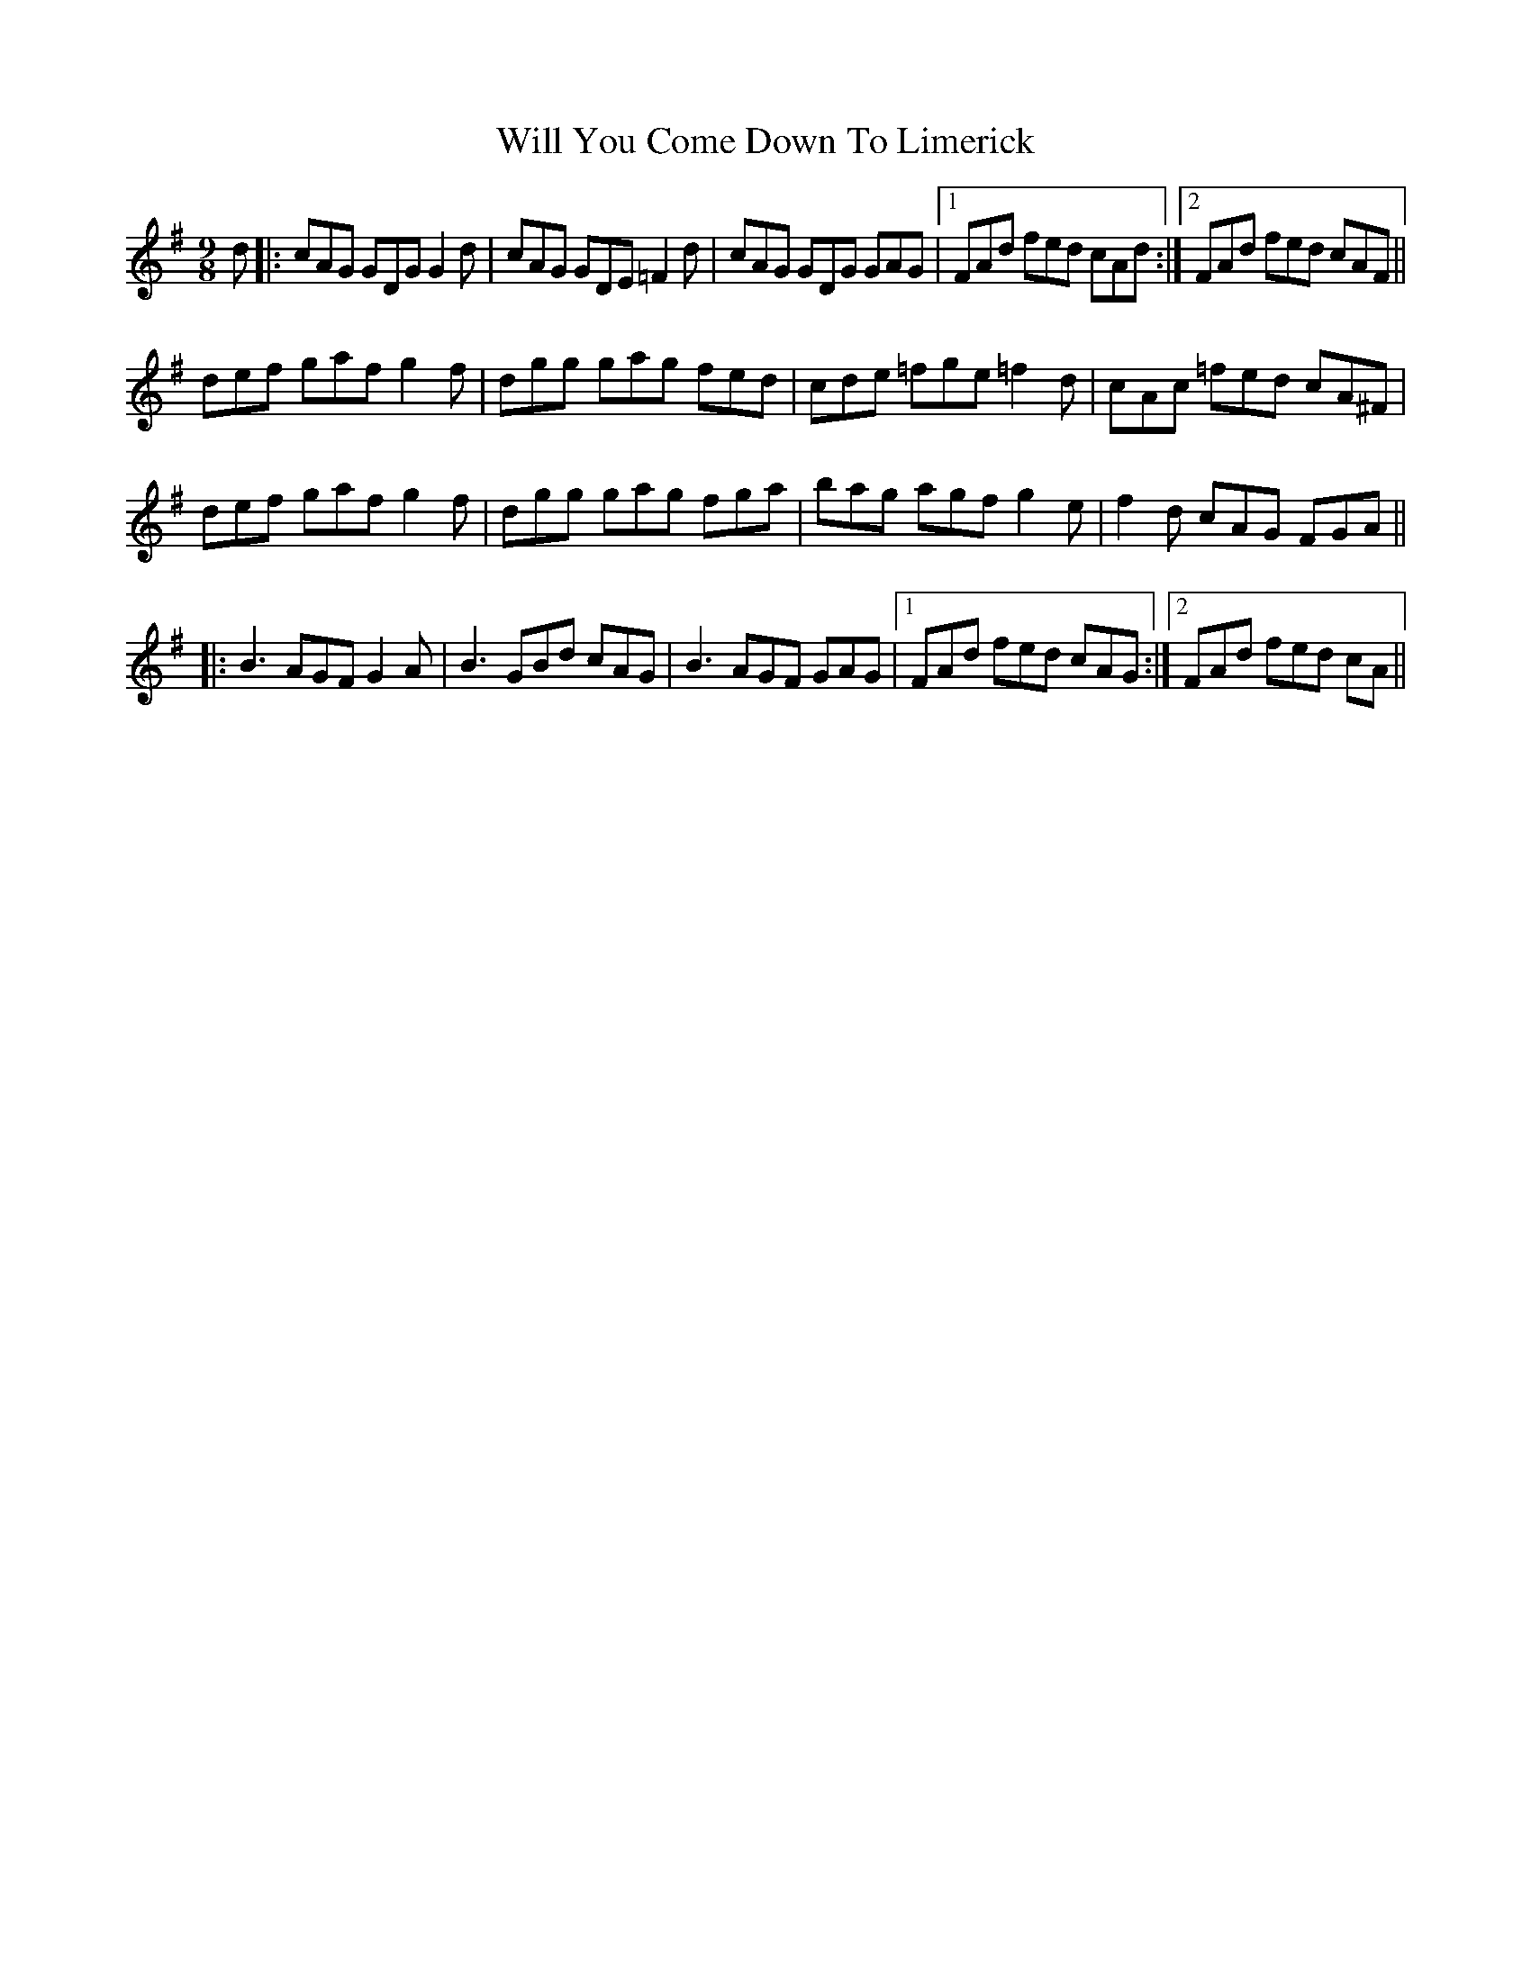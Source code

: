 X: 42899
T: Will You Come Down To Limerick
R: slip jig
M: 9/8
K: Gmajor
d|:cAG GDG G2d|cAG GDE =F2d|cAG GDG GAG|1 FAd fed cAd:|2 FAd fed cAF||
def gaf g2f|dgg gag fed|cde =fge =f2d|cAc =fed cA^F|
def gaf g2f|dgg gag fga|bag agf g2e|f2d cAG FGA||
|:B3 AGF G2A|B3 GBd cAG|B3 AGF GAG|1 FAd fed cAG:|2 FAd fed cA||

